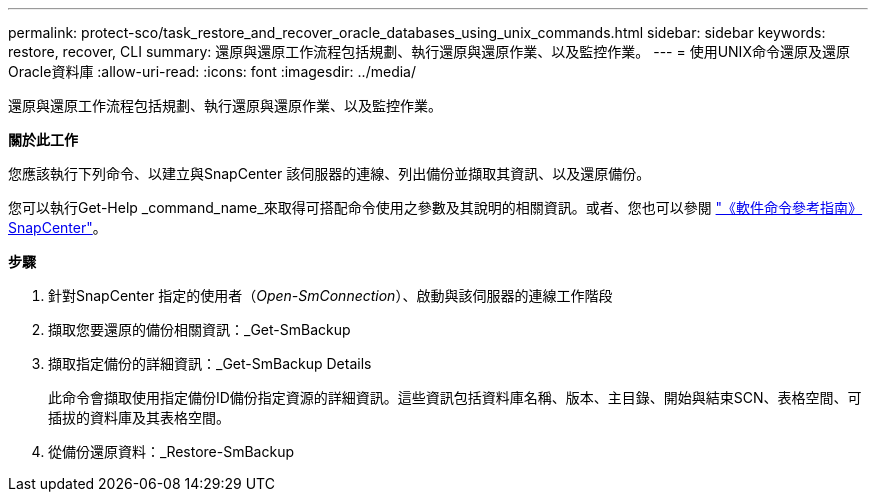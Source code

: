 ---
permalink: protect-sco/task_restore_and_recover_oracle_databases_using_unix_commands.html 
sidebar: sidebar 
keywords: restore, recover, CLI 
summary: 還原與還原工作流程包括規劃、執行還原與還原作業、以及監控作業。 
---
= 使用UNIX命令還原及還原Oracle資料庫
:allow-uri-read: 
:icons: font
:imagesdir: ../media/


[role="lead"]
還原與還原工作流程包括規劃、執行還原與還原作業、以及監控作業。

*關於此工作*

您應該執行下列命令、以建立與SnapCenter 該伺服器的連線、列出備份並擷取其資訊、以及還原備份。

您可以執行Get-Help _command_name_來取得可搭配命令使用之參數及其說明的相關資訊。或者、您也可以參閱 https://library.netapp.com/ecm/ecm_download_file/ECMLP2883301["《軟件命令參考指南》SnapCenter"^]。

*步驟*

. 針對SnapCenter 指定的使用者（_Open-SmConnection_）、啟動與該伺服器的連線工作階段
. 擷取您要還原的備份相關資訊：_Get-SmBackup
. 擷取指定備份的詳細資訊：_Get-SmBackup Details
+
此命令會擷取使用指定備份ID備份指定資源的詳細資訊。這些資訊包括資料庫名稱、版本、主目錄、開始與結束SCN、表格空間、可插拔的資料庫及其表格空間。

. 從備份還原資料：_Restore-SmBackup

